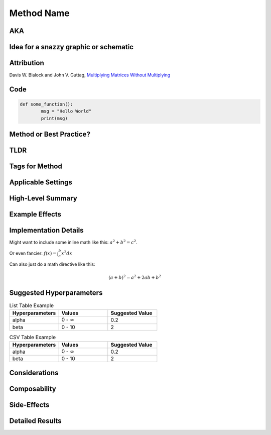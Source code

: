 ############
Method Name
############
.. Name goes here

AKA
====
.. Other names for the method found in the literature.

Idea for a snazzy graphic or schematic
=======================================
.. Describe a potential snazzy graphic/schematic here or link to one from a paper. Not sure if this will make the cut, but put down ideas or sketches here so that we can have graphic designers create one or use one from the papers.

Attribution
============
.. Links to papers or code with names of authors.  Here's how to do an external link:

Davis W. Blalock and John V. Guttag, `Multiplying Matrices Without Multiplying <https://arxiv.org/abs/2106.10860>`_

Code
=====
.. Link to code in Composer
.. Can also add a code block like this:
.. code:: python

        def some_function():
                msg = "Hello World"
                print(msg)

Method or Best Practice?
=========================

TLDR
=====
.. A brief TLDR of how the method works, what it applies to, and what it does in a single sentence. "ColOut removes entire rows or columns from inputs to vision models to regularize and reduce the amount of computation."

Tags for Method
================
.. We'll have to create high-level tags like "speedup," "regularization," "curriculum," "augmentation," etc.

Applicable Settings
====================
.. Models, tasks, and settings (e.g., ResNet-50 on ImageNet, computer vision, language modeling) where this is applicable.

..
        Please use the terms from the `categories of tasks <https://www.notion.so/1a4b8d2e45f04088ae83c61001fa8d48>`_, 
        `kinds of tasks <https://www.notion.so/9ce3870f659c4428b1cdb43476eee23a>`_, `tasks <https://www.notion.so/6f7799d6cacb4db984d80856e536d11a>`_, 
        `network families <https://www.notion.so/12eb15bf98fd469d817ce095703aa54d>`_, `networks <https://www.notion.so/2951ae64641d435db3fe6ca3dd6b3f89>`_, 
        and `settings <https://www.notion.so/efb6ac1452da4333b9bc439eb18d6bf7>`_ as applicable. Think of these as tags that we might eventually want 
        to allow people to filter for.

High-Level Summary
===================
.. A high-level overview of how the technique works. One or two sentences max.

Example Effects
================
.. Examples of speed and accuracy changes (and other effects) induced by this technique in exemplary settings on its own.

Implementation Details
=======================
.. More detailed considerations for making this technique work properly. E.g., the second forward pass in Backdrop.  Examples of some markup:

Might want to include some inline math like this: :math:`a^2 + b^2 = c^2`.

Or even fancier: :math:`f(x)=\int_{a}^{b}x^2dx`

Can also just do a math directive like this:

.. math::
        (a + b)^2 = a^2 + 2ab + b^2

Suggested Hyperparameters
==========================
.. Details on hyperparameters that work well.  Here are some table examples if you want to use that here:
.. list-table:: List Table Example
        :widths: 20 20 20
        :header-rows: 1

        * - Hyperparameters
          - Values
          - Suggested Value
        * - alpha
          - 0 - :math:`\infty`
          - 0.2
        * - beta
          - 0 - 10
          - 2  

.. csv-table:: CSV Table Example
        :header: "Hyperparameters", "Values", "Suggested Value"
        :widths: 20, 20, 20

        "alpha", "0 - :math:`\infty`", 0.2
        "beta", "0 - 10", 2

Considerations
===============
.. Tradeoffs for when to use this method. E.g., CPU demands of randaugment, or the overhead associated with trying to extract performance benefits from stochcastic depth. Ideally, this section will include graphs to illustrate these points. This could include settings where the method works well or poorly, hardware where it works well or poorly, etc.

Composability
==============
.. Considerations for when this method will/won't get along well with other methods. E.g., too much regularization or too much focus on speeding up one part of the pipeline.

Side-Effects
=============
.. Reasons that this method could lead to unintended consequences.

Detailed Results
=================
.. Tell the full story of the method here, experiments conducted, hyperparameters, etc. How we came to the decisions that have been described above.